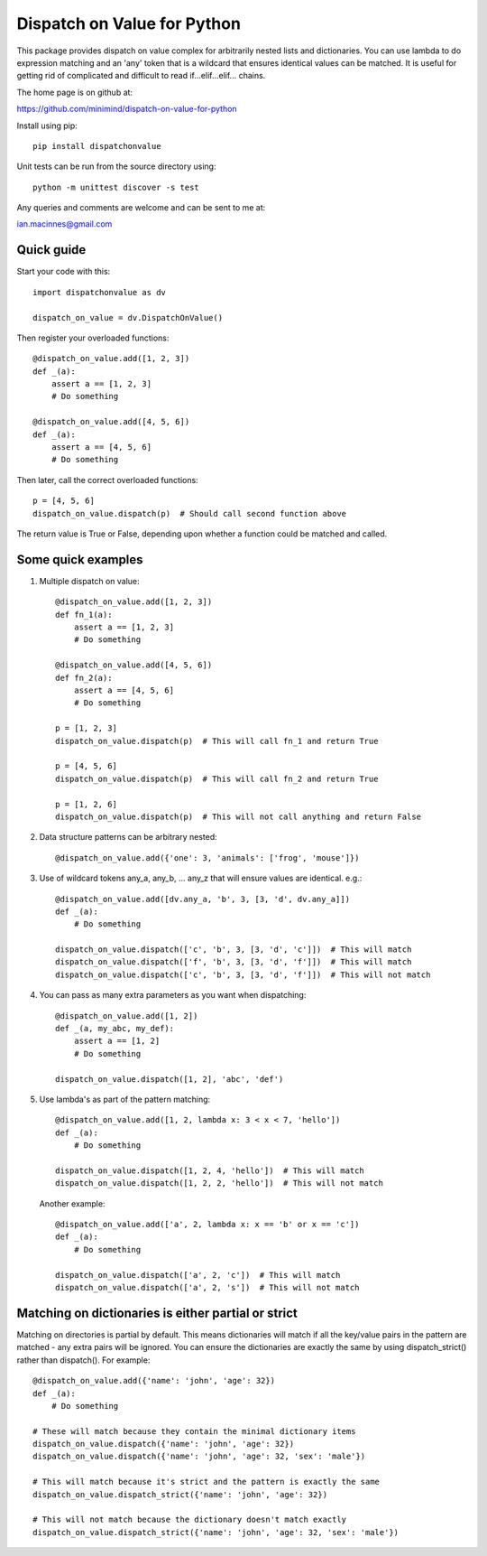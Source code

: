 ============================
Dispatch on Value for Python
============================

This package provides dispatch on value complex for arbitrarily nested lists and
dictionaries. You can use lambda to do expression matching and an 'any'
token that is a wildcard that ensures identical values can be matched. It
is useful for getting rid of complicated and difficult to read
if...elif...elif... chains.

The home page is on github at:

https://github.com/minimind/dispatch-on-value-for-python

Install using pip::

    pip install dispatchonvalue

Unit tests can be run from the source directory using::

    python -m unittest discover -s test

Any queries and comments are welcome and can be sent to me at:

ian.macinnes@gmail.com

***********
Quick guide
***********

Start your code with this::

    import dispatchonvalue as dv

    dispatch_on_value = dv.DispatchOnValue()

Then register your overloaded functions::

    @dispatch_on_value.add([1, 2, 3])
    def _(a):
        assert a == [1, 2, 3]
        # Do something

    @dispatch_on_value.add([4, 5, 6])
    def _(a):
        assert a == [4, 5, 6]
        # Do something

Then later, call the correct overloaded functions::

    p = [4, 5, 6]
    dispatch_on_value.dispatch(p)  # Should call second function above

The return value is True or False, depending upon whether a function
could be matched and called.

*******************
Some quick examples
*******************

1. Multiple dispatch on value::

        @dispatch_on_value.add([1, 2, 3])
        def fn_1(a):
            assert a == [1, 2, 3]
            # Do something
    
        @dispatch_on_value.add([4, 5, 6])
        def fn_2(a):
            assert a == [4, 5, 6]
            # Do something
    
        p = [1, 2, 3]
        dispatch_on_value.dispatch(p)  # This will call fn_1 and return True
    
        p = [4, 5, 6]
        dispatch_on_value.dispatch(p)  # This will call fn_2 and return True
    
        p = [1, 2, 6]
        dispatch_on_value.dispatch(p)  # This will not call anything and return False

2.  Data structure patterns can be arbitrary nested::

        @dispatch_on_value.add({'one': 3, 'animals': ['frog', 'mouse']})

3. Use of wildcard tokens any_a, any_b, ... any_z that will ensure
   values are identical. e.g.::

        @dispatch_on_value.add([dv.any_a, 'b', 3, [3, 'd', dv.any_a]])
        def _(a):
            # Do something
        
        dispatch_on_value.dispatch(['c', 'b', 3, [3, 'd', 'c']])  # This will match
        dispatch_on_value.dispatch(['f', 'b', 3, [3, 'd', 'f']])  # This will match
        dispatch_on_value.dispatch(['c', 'b', 3, [3, 'd', 'f']])  # This will not match

4. You can pass as many extra parameters as you want when dispatching::

    @dispatch_on_value.add([1, 2])
    def _(a, my_abc, my_def):
        assert a == [1, 2]
        # Do something
    
    dispatch_on_value.dispatch([1, 2], 'abc', 'def')

5. Use lambda's as part of the pattern matching::

       @dispatch_on_value.add([1, 2, lambda x: 3 < x < 7, 'hello'])
       def _(a):
           # Do something
        
       dispatch_on_value.dispatch([1, 2, 4, 'hello'])  # This will match
       dispatch_on_value.dispatch([1, 2, 2, 'hello'])  # This will not match

   Another example::

       @dispatch_on_value.add(['a', 2, lambda x: x == 'b' or x == 'c'])
       def _(a):
           # Do something

       dispatch_on_value.dispatch(['a', 2, 'c'])  # This will match
       dispatch_on_value.dispatch(['a', 2, 's'])  # This will not match

****************************************************
Matching on dictionaries is either partial or strict
****************************************************

Matching on directories is partial by default. This means dictionaries will
match if all the key/value pairs in the pattern are matched - any extra pairs
will be ignored. You can ensure the dictionaries are exactly the same by using
dispatch_strict() rather than dispatch(). For example::

    @dispatch_on_value.add({'name': 'john', 'age': 32})
    def _(a):
        # Do something

    # These will match because they contain the minimal dictionary items
    dispatch_on_value.dispatch({'name': 'john', 'age': 32})
    dispatch_on_value.dispatch({'name': 'john', 'age': 32, 'sex': 'male'})

    # This will match because it's strict and the pattern is exactly the same
    dispatch_on_value.dispatch_strict({'name': 'john', 'age': 32})

    # This will not match because the dictionary doesn't match exactly
    dispatch_on_value.dispatch_strict({'name': 'john', 'age': 32, 'sex': 'male'})
